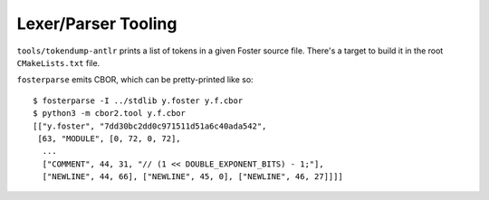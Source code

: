 Lexer/Parser Tooling
====================

``tools/tokendump-antlr`` prints a list of tokens in a given Foster source file.
There's a target to build it in the root ``CMakeLists.txt`` file.

``fosterparse`` emits CBOR, which can be pretty-printed like so::

  $ fosterparse -I ../stdlib y.foster y.f.cbor
  $ python3 -m cbor2.tool y.f.cbor
  [["y.foster", "7dd30bc2dd0c971511d51a6c40ada542",
   [63, "MODULE", [0, 72, 0, 72],
    ...
    ["COMMENT", 44, 31, "// (1 << DOUBLE_EXPONENT_BITS) - 1;"],
    ["NEWLINE", 44, 66], ["NEWLINE", 45, 0], ["NEWLINE", 46, 27]]]]
